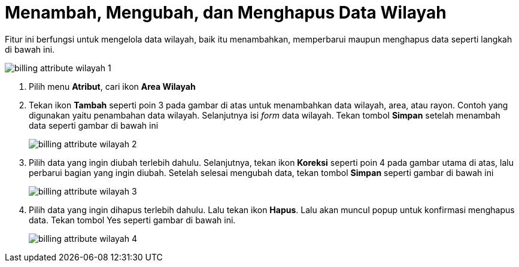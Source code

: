 = Menambah, Mengubah, dan Menghapus Data Wilayah

Fitur ini berfungsi untuk mengelola data wilayah, baik itu menambahkan, memperbarui maupun menghapus data seperti langkah di bawah ini.

image::../images-billing/billing-attribute-wilayah-1.png[align="center"]
1. Pilih menu *Atribut*, cari ikon *Area Wilayah*
2. Tekan ikon *Tambah* seperti poin 3 pada gambar di atas untuk menambahkan data wilayah, area, atau rayon. Contoh yang digunakan yaitu penambahan data wilayah. Selanjutnya isi _form_ data wilayah. Tekan tombol *Simpan* setelah menambah data seperti gambar di bawah ini
+
image::../images-billing/billing-attribute-wilayah-2.png[align="center"]
3. Pilih data yang ingin diubah terlebih dahulu. Selanjutnya, tekan ikon *Koreksi* seperti poin 4 pada gambar utama di atas, lalu perbarui bagian yang ingin diubah. Setelah selesai mengubah data, tekan tombol *Simpan* seperti gambar di bawah ini
+
image::../images-billing/billing-attribute-wilayah-3.png[align="center"]
4. Pilih data yang ingin dihapus terlebih dahulu. Lalu tekan ikon *Hapus*. Lalu akan muncul popup untuk konfirmasi menghapus data. Tekan tombol Yes seperti gambar di bawah ini.
+
image::../images-billing/billing-attribute-wilayah-4.png[align="center"]

